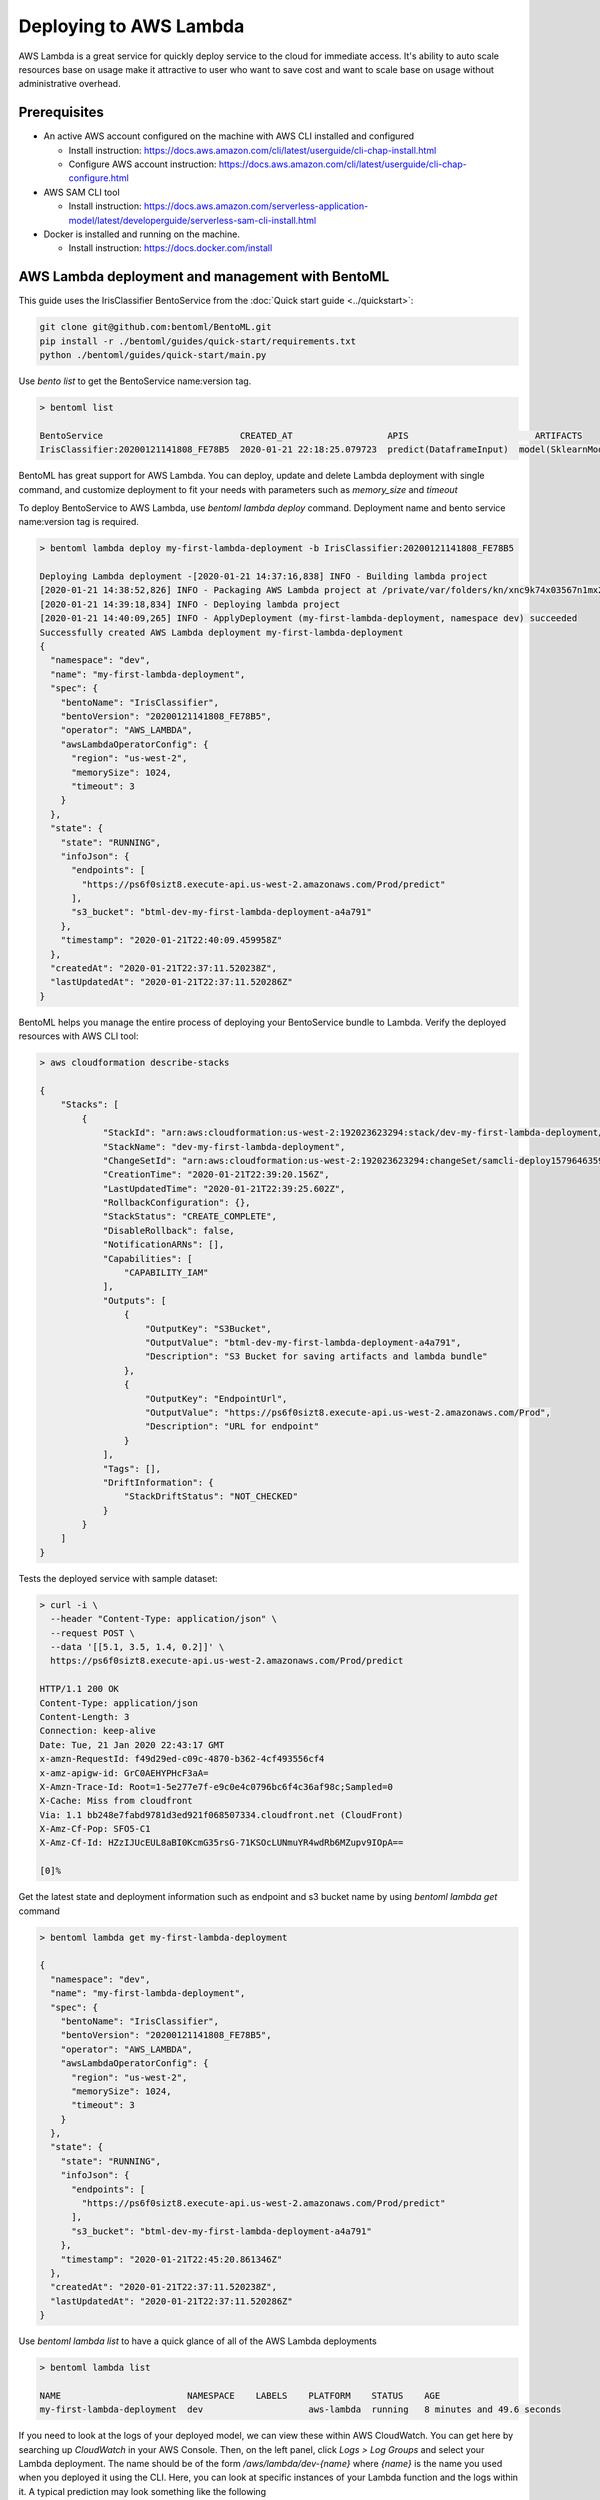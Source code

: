 Deploying to AWS Lambda
=======================


AWS Lambda is a great service for quickly deploy service to the cloud for immediate
access. It's ability to auto scale resources base on usage make it attractive to
user who want to save cost and want to scale base on usage without administrative overhead.



Prerequisites
-------------

* An active AWS account configured on the machine with AWS CLI installed and configured

  * Install instruction: https://docs.aws.amazon.com/cli/latest/userguide/cli-chap-install.html
  * Configure AWS account instruction: https://docs.aws.amazon.com/cli/latest/userguide/cli-chap-configure.html

* AWS SAM CLI tool

  * Install instruction: https://docs.aws.amazon.com/serverless-application-model/latest/developerguide/serverless-sam-cli-install.html

* Docker is installed and running on the machine.

  * Install instruction: https://docs.docker.com/install


AWS Lambda deployment and management with BentoML
-------------------------------------------------

This guide uses the IrisClassifier BentoService from the :doc:`Quick start guide <../quickstart>`:

.. code-block:: bash

    git clone git@github.com:bentoml/BentoML.git
    pip install -r ./bentoml/guides/quick-start/requirements.txt
    python ./bentoml/guides/quick-start/main.py

Use `bento list` to get the BentoService name:version tag.


.. code-block:: bash

    > bentoml list

    BentoService                          CREATED_AT                  APIS                        ARTIFACTS
    IrisClassifier:20200121141808_FE78B5  2020-01-21 22:18:25.079723  predict(DataframeInput)  model(SklearnModelArtifact)


BentoML has great support for AWS Lambda. You can deploy, update and delete Lambda
deployment with single command, and customize deployment to fit your needs with parameters
such as `memory_size` and `timeout`

To deploy BentoService to AWS Lambda, use `bentoml lambda deploy` command.
Deployment name and bento service name:version tag is required.

.. code-block:: bash

    > bentoml lambda deploy my-first-lambda-deployment -b IrisClassifier:20200121141808_FE78B5

    Deploying Lambda deployment -[2020-01-21 14:37:16,838] INFO - Building lambda project
    [2020-01-21 14:38:52,826] INFO - Packaging AWS Lambda project at /private/var/folders/kn/xnc9k74x03567n1mx2tfqnpr0000gn/T/bentoml-temp-qmzs123h ...
    [2020-01-21 14:39:18,834] INFO - Deploying lambda project
    [2020-01-21 14:40:09,265] INFO - ApplyDeployment (my-first-lambda-deployment, namespace dev) succeeded
    Successfully created AWS Lambda deployment my-first-lambda-deployment
    {
      "namespace": "dev",
      "name": "my-first-lambda-deployment",
      "spec": {
        "bentoName": "IrisClassifier",
        "bentoVersion": "20200121141808_FE78B5",
        "operator": "AWS_LAMBDA",
        "awsLambdaOperatorConfig": {
          "region": "us-west-2",
          "memorySize": 1024,
          "timeout": 3
        }
      },
      "state": {
        "state": "RUNNING",
        "infoJson": {
          "endpoints": [
            "https://ps6f0sizt8.execute-api.us-west-2.amazonaws.com/Prod/predict"
          ],
          "s3_bucket": "btml-dev-my-first-lambda-deployment-a4a791"
        },
        "timestamp": "2020-01-21T22:40:09.459958Z"
      },
      "createdAt": "2020-01-21T22:37:11.520238Z",
      "lastUpdatedAt": "2020-01-21T22:37:11.520286Z"
    }


BentoML helps you manage the entire process of deploying your BentoService bundle to Lambda.
Verify the deployed resources with AWS CLI tool:

.. code-block:: bash

    > aws cloudformation describe-stacks

    {
        "Stacks": [
            {
                "StackId": "arn:aws:cloudformation:us-west-2:192023623294:stack/dev-my-first-lambda-deployment/dd2a7cf0-3c9e-11ea-8654-02f6ffa9fe66",
                "StackName": "dev-my-first-lambda-deployment",
                "ChangeSetId": "arn:aws:cloudformation:us-west-2:192023623294:changeSet/samcli-deploy1579646359/f9c876ca-ade0-4623-93e9-870ef6e7e1b5",
                "CreationTime": "2020-01-21T22:39:20.156Z",
                "LastUpdatedTime": "2020-01-21T22:39:25.602Z",
                "RollbackConfiguration": {},
                "StackStatus": "CREATE_COMPLETE",
                "DisableRollback": false,
                "NotificationARNs": [],
                "Capabilities": [
                    "CAPABILITY_IAM"
                ],
                "Outputs": [
                    {
                        "OutputKey": "S3Bucket",
                        "OutputValue": "btml-dev-my-first-lambda-deployment-a4a791",
                        "Description": "S3 Bucket for saving artifacts and lambda bundle"
                    },
                    {
                        "OutputKey": "EndpointUrl",
                        "OutputValue": "https://ps6f0sizt8.execute-api.us-west-2.amazonaws.com/Prod",
                        "Description": "URL for endpoint"
                    }
                ],
                "Tags": [],
                "DriftInformation": {
                    "StackDriftStatus": "NOT_CHECKED"
                }
            }
        ]
    }

Tests the deployed service with sample dataset:

.. code-block:: bash

    > curl -i \
      --header "Content-Type: application/json" \
      --request POST \
      --data '[[5.1, 3.5, 1.4, 0.2]]' \
      https://ps6f0sizt8.execute-api.us-west-2.amazonaws.com/Prod/predict

    HTTP/1.1 200 OK
    Content-Type: application/json
    Content-Length: 3
    Connection: keep-alive
    Date: Tue, 21 Jan 2020 22:43:17 GMT
    x-amzn-RequestId: f49d29ed-c09c-4870-b362-4cf493556cf4
    x-amz-apigw-id: GrC0AEHYPHcF3aA=
    X-Amzn-Trace-Id: Root=1-5e277e7f-e9c0e4c0796bc6f4c36af98c;Sampled=0
    X-Cache: Miss from cloudfront
    Via: 1.1 bb248e7fabd9781d3ed921f068507334.cloudfront.net (CloudFront)
    X-Amz-Cf-Pop: SFO5-C1
    X-Amz-Cf-Id: HZzIJUcEUL8aBI0KcmG35rsG-71KSOcLUNmuYR4wdRb6MZupv9IOpA==

    [0]%

Get the latest state and deployment information such as endpoint and s3 bucket name by
using `bentoml lambda get` command

.. code-block:: bash

    > bentoml lambda get my-first-lambda-deployment

    {
      "namespace": "dev",
      "name": "my-first-lambda-deployment",
      "spec": {
        "bentoName": "IrisClassifier",
        "bentoVersion": "20200121141808_FE78B5",
        "operator": "AWS_LAMBDA",
        "awsLambdaOperatorConfig": {
          "region": "us-west-2",
          "memorySize": 1024,
          "timeout": 3
        }
      },
      "state": {
        "state": "RUNNING",
        "infoJson": {
          "endpoints": [
            "https://ps6f0sizt8.execute-api.us-west-2.amazonaws.com/Prod/predict"
          ],
          "s3_bucket": "btml-dev-my-first-lambda-deployment-a4a791"
        },
        "timestamp": "2020-01-21T22:45:20.861346Z"
      },
      "createdAt": "2020-01-21T22:37:11.520238Z",
      "lastUpdatedAt": "2020-01-21T22:37:11.520286Z"
    }


Use `bentoml lambda list` to have a quick glance of all of the AWS Lambda deployments

.. code-block:: bash

    > bentoml lambda list

    NAME                        NAMESPACE    LABELS    PLATFORM    STATUS    AGE
    my-first-lambda-deployment  dev                    aws-lambda  running   8 minutes and 49.6 seconds

If you need to look at the logs of your deployed model, we can view these within AWS CloudWatch. You can get here by searching up `CloudWatch` in your AWS Console. Then, on the left panel, click `Logs > Log Groups` and select your Lambda deployment. The name should be of the form `/aws/lambda/dev-{name}` where `{name}` is the name you used when you deployed it using the CLI. Here, you can look at specific instances of your Lambda function and the logs within it. A typical prediction may look something like the following

.. code-block:: none

    ...
    START RequestId: 11ee8a7a-9884-454a-b008-fd814d9b1781 Version: $LATEST
    [INFO] 2020-06-14T02:13:26.439Z 11ee8a7a-9884-454a-b008-fd814d9b1781 {"event": {"resource": "/predict", "path": "/predict", ...
    END RequestId: 11ee8a7a-9884-454a-b008-fd814d9b1781
    REPORT RequestId: 11ee8a7a-9884-454a-b008-fd814d9b1781 Duration: 14.97 ms Billed Duration: 100 ms Memory Size: 1024 MB...
    ...

If you'd like to have some more detailed analytics into your logs, you may notice that we log
some more detailed JSON data as debug info. There are three main fields that are logged.
`event` (AWS Lambda Event Object), `prediction` (response body), and `status_code` (HTTP Response Code).
You can read more about the `event` object here:
https://docs.aws.amazon.com/lambda/latest/dg/services-alb.html.
An example of the prediction JSON is as follows,

.. code-block:: bash

    {
        "event": {
            "resource": "/predict",
            "path": "/predict",
            "httpMethod": "POST",
            "headers": {
                "Accept": "*/*",
                "Accept-Encoding": "gzip, deflate, br",
                "Cache-Control": "no-cache",
                "CloudFront-Forwarded-Proto": "https",
                "CloudFront-Is-Desktop-Viewer": "true",
                "CloudFront-Is-Mobile-Viewer": "false",
                "CloudFront-Is-SmartTV-Viewer": "false",
                "CloudFront-Is-Tablet-Viewer": "false",
                "CloudFront-Viewer-Country": "CA",
                "Content-Type": "application/json",
                "Host": "w3y4nf55k0.execute-api.us-east-2.amazonaws.com",
                "Postman-Token": "f785223c-e600-4eea-84a2-8215ebe1afaa",
                "Via": "1.1 98aedae6661e3904540676966998ed89.cloudfront.net (CloudFront)",
                "X-Amz-Cf-Id": "K1cd5UVt__3WEj7DI8kfbi1V5MM4a-v2bRm1Y0kq-mHoOCeCsF_ahg==",
                "X-Amzn-Trace-Id": "Root=1-5ee80803-20ab0d226a290900e7f3d334",
                "X-Forwarded-For": "96.49.202.214, 64.252.141.139",
                "X-Forwarded-Port": "443",
                "X-Forwarded-Proto": "https"
            },
            "multiValueHeaders": {
              ...
            },
            "queryStringParameters": null,
            "multiValueQueryStringParameters": null,
            "pathParameters": null,
            "stageVariables": null,
            "requestContext": {
                "resourceId": "7vnchj",
                "resourcePath": "/predict",
                "httpMethod": "POST",
                "extendedRequestId": "OMYwiHX4iYcF4Zg=",
                "requestTime": "15/Jun/2020:23:45:07 +0000",
                "path": "/Prod/predict",
                "accountId": "558447057402",
                "protocol": "HTTP/1.1",
                "stage": "Prod",
                "domainPrefix": "w3y4nf55k0",
                "requestTimeEpoch": 1592264707383,
                "requestId": "57e19330-67af-4d68-8bb9-4418acb8e880",
                "identity": {
                    "cognitoIdentityPoolId": null,
                    "accountId": null,
                    "cognitoIdentityId": null,
                    "caller": null,
                    "sourceIp": "96.49.202.214",
                    "principalOrgId": null,
                    "accessKey": null,
                    "cognitoAuthenticationType": null,
                    "cognitoAuthenticationProvider": null,
                    "userArn": null,
                    "userAgent": "PostmanRuntime/7.25.0",
                    "user": null
                },
                "domainName": "w3y4nf55k0.execute-api.us-east-2.amazonaws.com",
                "apiId": "w3y4nf55k0"
            },
            "body": "[[5.1, 3.5, 1.4, 0.2]]",
            "isBase64Encoded": false
        },
        "prediction": "[0]",
        "status_code": 200
    }

You can parse this JSON using CloudWatch Logs Insights or ElasticSearch. Within Logs Insights, you can construct a query to visualize the logs that match certain criteria. If, for example, you wanted to view all predictions the returned with a status code of 200, the query would look something like

.. code-block:: none

    fields @timestamp, @message, status_code
    | sort @timestamp desc
    | filter status_code = 200

In this example, `@timestamp` and `@message` represent the time when the log was emitted and the full log message. The third field can be any first level JSON field that were logged (either event info or prediction info).

Removing a Lambda deployment is also very easy.  Calling `bentoml lambda delete` command will delete the Lambda function and related AWS resources

.. code-block:: bash

    > bentoml lambda delete my-first-lambda-deployment

    Successfully deleted AWS Lambda deployment "my-first-lambda-deployment"



=================================================================
Deploy and manage AWS Lambda deployments with remote YataiService
=================================================================

BentoML recommends to use remote YataiService for managing and deploying BentoService
when you are working in a team. To deploy AWS Lambda deployments with remote
YataiService, you need to provide the AWS credentials.

After signed in and configured your AWS CLI in your local machine, you can find the
credentials in your aws directory, `~/.aws/credentials` as key value pairs, with key
name as `aws_access_key_id` and `aws_secret_access_key`

Starts a BentoML YataiService docker image and set the credentials found in
`~/.aws/credentials` as environment variables to the running container.

.. code-block:: bash

    $ docker run -e AWS_ACCESS_KEY_ID=MY-ACCESS-KEY-ID \
        -e AWS_SECRET_ACCESS_KEY=MY_SECRET-ACCESS-KEY \
        -e AWS_DEFAULT_REGION=MY-DEFAULT-REGION \
        -p 50051:50051 -p 3000:3000 bentoml/yatai-service:latest


After the YataiService docker container is running, in another terminal window, set
yatai service address with `bentoml config set`

.. code-block:: bash

    $ bentoml config set yatai_service.url=127.0.0.1:50051


========================================================
Deploy and manage AWS Lambda deployments with Kubernetes
========================================================

Create a Kubernetes secret with the the AWS credentials.

Generate base64 strings from the AWS credentials from your AWS config file.

.. code-block:: bash

    $ echo $AWS_ACCESS_KEY_ID | base64
    $ echo $AWS_SECRET_KEY | base64
    $ echo $AWS_DEFAULT_REGION | base64


Save the following Kubernetes secret definition into a file name `aws-secret.yaml` and
replace `{access_key_id}`, `{secret_access_key}` and `{default_region}` with the values
generated above,

.. code-block:: yaml

    apiVersion: v1
    kind: Secret
    metadata:
        name: my-aws-secret
    type: Opaque
    data:
        access_key_id: {access_key_id}
        secret_access_key: {secret_access_key}
        default_region: {default_region}


.. code-block:: bash

    $ kubectl apply -f aws-secret.yaml


Confirm the secrete is created successfully by using `kubectl describe` command

.. code-block:: bash

    $kubectl describe secret aws-secret



Copy and paste the code below into a file named `yatai-service.yaml`

.. code-block:: yaml

    apiVersion: v1
    kind: Service
    metadata:
      labels:
        app: yatai-service
      name: yatai-service
    spec:
      ports:
      - name: grpc
        port: 50051
        targetPort: 50051
      - name: web
        port: 3000
        targetPort: 3000
      selector:
        app: yatai-service
      type: LoadBalancer
    ---
    apiVersion: apps/v1
    kind: Deployment
    metadata:
      labels:
        app: yatai-service
      name: yatai-service
    spec:
      selector:
        matchLabels:
          app: yatai-service
      template:
        metadata:
          labels:
            app: yatai-service
        spec:
          containers:
          - image: bentoml/yatai-service
            imagePullPolicy: IfNotPresent
            name: yatai-service
            ports:
            - containerPort: 50051
            - containerPort: 3000
            env:
            - name: AWS_ACCESS_KEY_ID
              valueFrom:
                secretKeyRef:
                  name: aws-secret
                  key: access_key_id
            - name: AWS_SECRET_ACCESS_KEY
              valueFrom:
                secretKeyRef:
                  name: aws-secret
                  key: secret_access_key
            - name: AWS_DEFAULT_REGION
              valueFrom:
                secretKeyRef:
                  name: aws-secret
                  key: default_region


Run `kubectl apply` command to deploy Yatai service to the Kubernetes cluster

.. code-block:: bash

    $ kubectl apply -f yatai-service.yaml


.. spelling::

    analytics